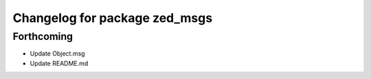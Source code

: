 ^^^^^^^^^^^^^^^^^^^^^^^^^^^^^^
Changelog for package zed_msgs
^^^^^^^^^^^^^^^^^^^^^^^^^^^^^^

Forthcoming
-----------
* Update Object.msg
* Update README.md
